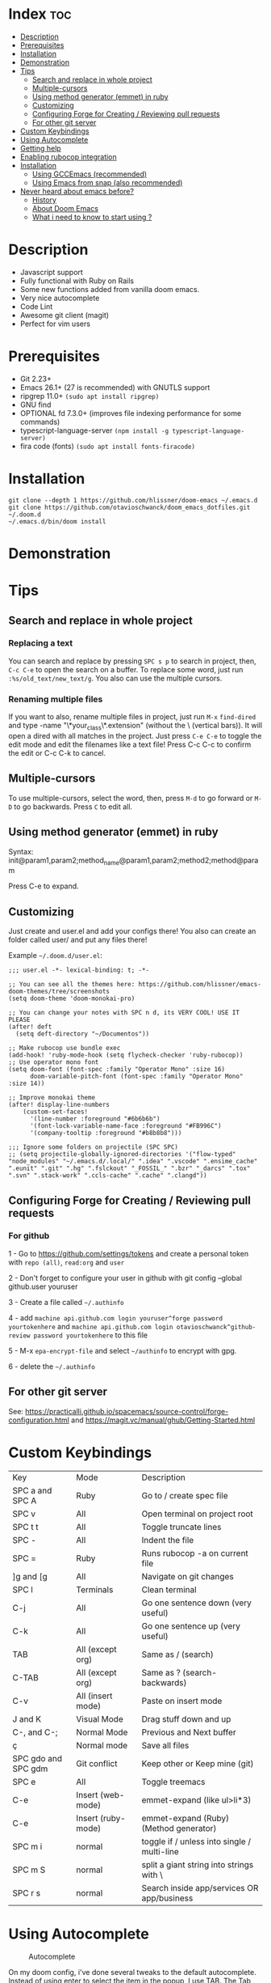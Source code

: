 * Index :toc:
- [[#description][Description]]
- [[#prerequisites][Prerequisites]]
- [[#installation][Installation]]
- [[#demonstration][Demonstration]]
- [[#tips][Tips]]
  - [[#search-and-replace-in-whole-project][Search and replace in whole project]]
  - [[#multiple-cursors][Multiple-cursors]]
  - [[#using-method-generator-emmet-in-ruby][Using method generator (emmet) in ruby]]
  - [[#customizing][Customizing]]
  - [[#configuring-forge-for-creating--reviewing-pull-requests][Configuring Forge for Creating / Reviewing pull requests]]
  - [[#for-other-git-server][For other git server]]
- [[#custom-keybindings][Custom Keybindings]]
- [[#using-autocomplete][Using Autocomplete]]
- [[#getting-help][Getting help]]
- [[#enabling-rubocop-integration][Enabling rubocop integration]]
- [[#installation-1][Installation]]
  - [[#using-gccemacs-recommended][Using GCCEmacs (recommended)]]
  - [[#using-emacs-from-snap-also-recommended][Using Emacs from snap (also recommended)]]
- [[#never-heard-about-emacs-before][Never heard about emacs before?]]
  - [[#history][History]]
  - [[#about-doom-emacs][About Doom Emacs]]
  - [[#what-i-need-to-know-to-start-using-][What i need to know to start using ?]]

* Description
# Personal configuration for doom emacs

+ Javascript support
+ Fully functional with Ruby on Rails
+ Some new functions added from vanilla doom emacs.
+ Very nice autocomplete
+ Code Lint
+ Awesome git client (magit)
+ Perfect for vim users

* Prerequisites
 - Git 2.23+
 - Emacs 26.1+ (27 is recommended) with GNUTLS support
 - ripgrep 11.0+ =(sudo apt install ripgrep)=
 - GNU find
 - OPTIONAL fd 7.3.0+ (improves file indexing performance for some commands)
 - typescript-language-server =(npm install -g typescript-language-server)=
 - fira code (fonts) =(sudo apt install fonts-firacode)=

* Installation
#+BEGIN_SRC shell
git clone --depth 1 https://github.com/hlissner/doom-emacs ~/.emacs.d
git clone https://github.com/otavioschwanck/doom_emacs_dotfiles.git ~/.doom.d
~/.emacs.d/bin/doom install
#+END_SRC

* Demonstration
[[file:demonstration.gif]]

* Tips
** Search and replace in whole project
*** Replacing a text
You can search and replace by pressing =SPC s p= to search in project, then, =C-c C-e= to open the search on a buffer.  To replace some word, just run =:%s/old_text/new_text/g=. You also can use the multiple cursors.

*** Renaming multiple files
If you want to also, rename multiple files in project, just run =M-x= =find-dired= and type -name "\*your_class\*.extension" (without the \ (vertical bars)). It will open a dired with all matches in the project.  Just press =C-e C-e= to toggle the edit mode and edit the filenames like a text file!
Press C-c C-c to confirm the edit or C-c C-k to cancel.

** Multiple-cursors
To use multiple-cursors, select the word, then, press =M-d= to go forward or =M-D= to go backwards.  Press =C= to edit all.
** Using method generator (emmet) in ruby
Syntax: init@param1,param2;method_name@param1,param2;method2;method@param

Press C-e to expand.
** Customizing
Just create and user.el and add your configs there!  You also can create an folder called user/ and put any files there!

Example =~/.doom.d/user.el=:
#+begin_src elisp
;;; user.el -*- lexical-binding: t; -*-

;; You can see all the themes here: https://github.com/hlissner/emacs-doom-themes/tree/screenshots
(setq doom-theme 'doom-monokai-pro)

;; You can change your notes with SPC n d, its VERY COOL! USE IT PLEASE
(after! deft
  (setq deft-directory "~/Documentos"))

;; Make rubocop use bundle exec
(add-hook! 'ruby-mode-hook (setq flycheck-checker 'ruby-rubocop))
;; Use operator mono font
(setq doom-font (font-spec :family "Operator Mono" :size 16)
      doom-variable-pitch-font (font-spec :family "Operator Mono" :size 14))

;; Improve monokai theme
(after! display-line-numbers
    (custom-set-faces!
      '(line-number :foreground "#6b6b6b")
      '(font-lock-variable-name-face :foreground "#FB996C")
      '(company-tooltip :foreground "#b8b8b8")))

;;; Ignore some folders on projectile (SPC SPC)
;; (setq projectile-globally-ignored-directories '("flow-typed" "node_modules" "~/.emacs.d/.local/" ".idea" ".vscode" ".ensime_cache" ".eunit" ".git" ".hg" ".fslckout" "_FOSSIL_" ".bzr" "_darcs" ".tox" ".svn" ".stack-work" ".ccls-cache" ".cache" ".clangd"))
#+end_src

** Configuring Forge for Creating / Reviewing pull requests
*** For github
1 - Go to https://github.com/settings/tokens and create a personal token with =repo (all)=, =read:org= and =user=

2 - Don't forget to configure your user in github with git config --global github.user youruser

3 - Create a file called =~/.authinfo=

4 - add =machine api.github.com login youruser^forge password yourtokenhere= and =machine api.github.com login otavioschwanck^github-review password yourtokenhere= to this file

5 - M-x =epa-encrypt-file= and select =~/authinfo= to encrypt with gpg.

6 - delete the =~/.authinfo=


** For other git server
See: https://practicalli.github.io/spacemacs/source-control/forge-configuration.html and https://magit.vc/manual/ghub/Getting-Started.html

* Custom Keybindings
| Key                 | Mode               | Description                                 |
| SPC a and SPC A     | Ruby               | Go to / create spec file                    |
| SPC v               | All                | Open terminal on project root               |
| SPC t t             | All                | Toggle truncate lines                       |
| SPC -               | All                | Indent the file                             |
| SPC =               | Ruby               | Runs rubocop -a on current file             |
| ]g and [g           | All                | Navigate on git changes                     |
| SPC l               | Terminals          | Clean terminal                              |
| C-j                 | All                | Go one sentence down (very useful)          |
| C-k                 | All                | Go one sentence up (very useful)            |
| TAB                 | All (except org)   | Same as / (search)                          |
| C-TAB               | All (except org)   | Same as ? (search-backwards)                |
| C-v                 | All (insert mode)  | Paste on insert mode                        |
| J and K             | Visual Mode        | Drag stuff down and up                      |
| C-, and C-;         | Normal Mode        | Previous and Next buffer                    |
| ç                   | Normal mode        | Save all files                              |
| SPC gdo and SPC gdm | Git conflict       | Keep other or Keep mine (git)               |
| SPC e               | All                | Toggle treemacs                             |
| C-e                 | Insert (web-mode)  | emmet-expand (like ul>li*3)                 |
| C-e                 | Insert (ruby-mode) | emmet-expand (Ruby) (Method generator)      |
| SPC m i             | normal             | toggle if / unless into single / multi-line |
| SPC m S             | normal             | split a giant string into strings with \    |
| SPC r s             | normal             | Search inside app/services OR app/business  |

* Using Autocomplete
#+caption: Autocomplete
[[file:autocomplete.gif]]

On my doom config, i've done several tweaks to the default autocomplete.
Instead of using enter to select the item in the popup, I use TAB.  The Tab can't go down and up in the autocomplete popup.  Instead of tab, i use =C-j= and =C-k=.

| Key     | Command                                                  |
| Tab     | Select the complation                                    |
| C-j     | Go down on the popup                                     |
| C-k     | Go up on the popup                                       |
| C-i     | Shows Robe and LSP autocompletes                         |
| C-p     | Select a similar word instantly                          |
| C-S-p   | See the list of similar words                            |
| C-x C-s | See all the snippets                                     |
| C-q     | Toggle snippet / go foward in snippet                    |
| C-d     | (while snipped is active) Delete the highlighted snippet |

* Getting help
For getting help, access doom official github page: https://github.com/hlissner/doom-emacs

* Enabling rubocop integration
In your =~/.doom.d/user.el=, just add:
#+begin_src elisp
(add-hook! 'ruby-mode-hook (setq-local flycheck-checker 'ruby-rubocop))
#+end_src

* Installation
** Using GCCEmacs (recommended)
For better performance, i recommend to use the gccemacs version.  To install it, you need to compile.

For Ubuntu:
#+begin_src
sudo apt install libxpm-dev libgif-dev libjpeg-dev libpng-dev libtiff-dev libx11-dev libncurses5-dev automake autoconf texinfo libgtk2.0-dev
sudo add-apt-repository ppa:ubuntu-toolchain-r/ppa
sudo apt install gcc-10 g++-10 libgccjit0 libgccjit-10-dev libjansson4 libjansson-dev
git clone git://git.sv.gnu.org/emacs.git
cd emacs
git checkout feature/native-comp
export CC=/usr/bin/gcc-10 CXX=/usr/bin/gcc-10
./autogen.sh
./configure --with-nativecomp --with-json CFLAGS="-O3 -mtune=native -march=native -fomit-frame-pointer"
make -j2 NATIVE_FULL_AOT=1
sudo make install
#+end_src

** Using Emacs from snap (also recommended)
Just run `sudo snap install emacs --classic`

* Never heard about emacs before?
** History
Emacs is a text editor designed for POSIX operating systems and available on Linux, BSD, macOS, Windows, and more.
Users love Emacs because it features efficient commands for common but complex actions and for the plugins and configuration hacks that have developed around it for nearly 40 years.

** About Doom Emacs
Doom emacs is a configuration framework built over emacs that brings a package manager and a lot of facilities to build your own emacs configuration.
It also brings the =Evil Mode= implementation, that set the =vim keybindings= in emacs.

** What i need to know to start using ?
I really recommend you to learn the basics of vim first, choose one:

+ [[https://www.udemy.com/course/vim-commands-cheat-sheet/][Vim Udemy Course]] (non-free) (for vim) (3h course) (very good course, i did this) (Very Complete!)
+ [[https://www.youtube.com/watch?v=ER5JYFKkYDg][Vim Tutorial pt 1]] and [[https://www.youtube.com/watch?v=tExTz7GnpdQ][Vim Tutorial pt 2]] (free) (basic)
+ [[https://www.youtube.com/watch?v=H3o4l4GVLW0&list=PLm323Lc7iSW_wuxqmKx_xxNtJC_hJbQ7R][Vim Youtube Course - 6 Videos, ignore the 6]] (free) (basic-intermediary)

After that, you can see the [[https://www.youtube.com/watch?v=rCMh7srOqvw&list=PLhXZp00uXBk4np17N39WvB80zgxlZfVwj][Doom Casts]] to learn the basics of doom emacs (optional)
Don't forget to see the =evil cheatsheet pt-BR.png= on the root of this repository!

Don'tt forget the [[https://discord.gg/qvGgnVx][Doom Emacs Discord Server]], is always full of people that always helps!
You can get help of any command on doom with SPC h p (function) of SPC h k + keybinding = (to see the options, etc.)
